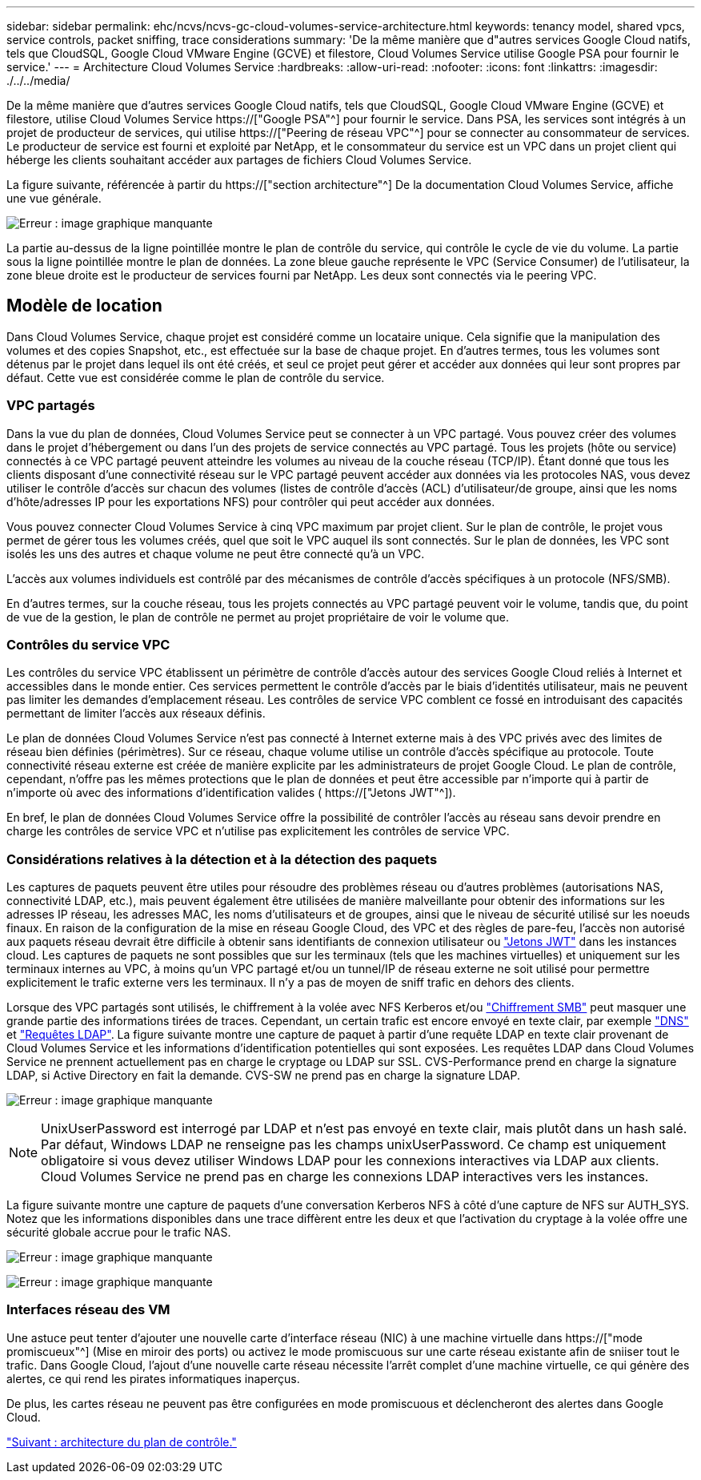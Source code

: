 ---
sidebar: sidebar 
permalink: ehc/ncvs/ncvs-gc-cloud-volumes-service-architecture.html 
keywords: tenancy model, shared vpcs, service controls, packet sniffing, trace considerations 
summary: 'De la même manière que d"autres services Google Cloud natifs, tels que CloudSQL, Google Cloud VMware Engine (GCVE) et filestore, Cloud Volumes Service utilise Google PSA pour fournir le service.' 
---
= Architecture Cloud Volumes Service
:hardbreaks:
:allow-uri-read: 
:nofooter: 
:icons: font
:linkattrs: 
:imagesdir: ./../../media/


[role="lead"]
De la même manière que d'autres services Google Cloud natifs, tels que CloudSQL, Google Cloud VMware Engine (GCVE) et filestore, utilise Cloud Volumes Service https://["Google PSA"^] pour fournir le service. Dans PSA, les services sont intégrés à un projet de producteur de services, qui utilise https://["Peering de réseau VPC"^] pour se connecter au consommateur de services. Le producteur de service est fourni et exploité par NetApp, et le consommateur du service est un VPC dans un projet client qui héberge les clients souhaitant accéder aux partages de fichiers Cloud Volumes Service.

La figure suivante, référencée à partir du https://["section architecture"^] De la documentation Cloud Volumes Service, affiche une vue générale.

image:ncvs-gc-image1.png["Erreur : image graphique manquante"]

La partie au-dessus de la ligne pointillée montre le plan de contrôle du service, qui contrôle le cycle de vie du volume. La partie sous la ligne pointillée montre le plan de données. La zone bleue gauche représente le VPC (Service Consumer) de l'utilisateur, la zone bleue droite est le producteur de services fourni par NetApp. Les deux sont connectés via le peering VPC.



== Modèle de location

Dans Cloud Volumes Service, chaque projet est considéré comme un locataire unique. Cela signifie que la manipulation des volumes et des copies Snapshot, etc., est effectuée sur la base de chaque projet. En d'autres termes, tous les volumes sont détenus par le projet dans lequel ils ont été créés, et seul ce projet peut gérer et accéder aux données qui leur sont propres par défaut. Cette vue est considérée comme le plan de contrôle du service.



=== VPC partagés

Dans la vue du plan de données, Cloud Volumes Service peut se connecter à un VPC partagé. Vous pouvez créer des volumes dans le projet d'hébergement ou dans l'un des projets de service connectés au VPC partagé. Tous les projets (hôte ou service) connectés à ce VPC partagé peuvent atteindre les volumes au niveau de la couche réseau (TCP/IP). Étant donné que tous les clients disposant d'une connectivité réseau sur le VPC partagé peuvent accéder aux données via les protocoles NAS, vous devez utiliser le contrôle d'accès sur chacun des volumes (listes de contrôle d'accès (ACL) d'utilisateur/de groupe, ainsi que les noms d'hôte/adresses IP pour les exportations NFS) pour contrôler qui peut accéder aux données.

Vous pouvez connecter Cloud Volumes Service à cinq VPC maximum par projet client. Sur le plan de contrôle, le projet vous permet de gérer tous les volumes créés, quel que soit le VPC auquel ils sont connectés. Sur le plan de données, les VPC sont isolés les uns des autres et chaque volume ne peut être connecté qu'à un VPC.

L'accès aux volumes individuels est contrôlé par des mécanismes de contrôle d'accès spécifiques à un protocole (NFS/SMB).

En d'autres termes, sur la couche réseau, tous les projets connectés au VPC partagé peuvent voir le volume, tandis que, du point de vue de la gestion, le plan de contrôle ne permet au projet propriétaire de voir le volume que.



=== Contrôles du service VPC

Les contrôles du service VPC établissent un périmètre de contrôle d'accès autour des services Google Cloud reliés à Internet et accessibles dans le monde entier. Ces services permettent le contrôle d'accès par le biais d'identités utilisateur, mais ne peuvent pas limiter les demandes d'emplacement réseau. Les contrôles de service VPC comblent ce fossé en introduisant des capacités permettant de limiter l'accès aux réseaux définis.

Le plan de données Cloud Volumes Service n'est pas connecté à Internet externe mais à des VPC privés avec des limites de réseau bien définies (périmètres). Sur ce réseau, chaque volume utilise un contrôle d'accès spécifique au protocole. Toute connectivité réseau externe est créée de manière explicite par les administrateurs de projet Google Cloud. Le plan de contrôle, cependant, n'offre pas les mêmes protections que le plan de données et peut être accessible par n'importe qui à partir de n'importe où avec des informations d'identification valides ( https://["Jetons JWT"^]).

En bref, le plan de données Cloud Volumes Service offre la possibilité de contrôler l'accès au réseau sans devoir prendre en charge les contrôles de service VPC et n'utilise pas explicitement les contrôles de service VPC.



=== Considérations relatives à la détection et à la détection des paquets

Les captures de paquets peuvent être utiles pour résoudre des problèmes réseau ou d'autres problèmes (autorisations NAS, connectivité LDAP, etc.), mais peuvent également être utilisées de manière malveillante pour obtenir des informations sur les adresses IP réseau, les adresses MAC, les noms d'utilisateurs et de groupes, ainsi que le niveau de sécurité utilisé sur les noeuds finaux. En raison de la configuration de la mise en réseau Google Cloud, des VPC et des règles de pare-feu, l'accès non autorisé aux paquets réseau devrait être difficile à obtenir sans identifiants de connexion utilisateur ou link:<ncvs-gc-control-plane-architecture.html#jwt-tokens["Jetons JWT"] dans les instances cloud. Les captures de paquets ne sont possibles que sur les terminaux (tels que les machines virtuelles) et uniquement sur les terminaux internes au VPC, à moins qu'un VPC partagé et/ou un tunnel/IP de réseau externe ne soit utilisé pour permettre explicitement le trafic externe vers les terminaux. Il n'y a pas de moyen de sniff trafic en dehors des clients.

Lorsque des VPC partagés sont utilisés, le chiffrement à la volée avec NFS Kerberos et/ou link:ncvs-gc-data-encryption-in-transit.html#smb-encryption["Chiffrement SMB"] peut masquer une grande partie des informations tirées de traces. Cependant, un certain trafic est encore envoyé en texte clair, par exemple link:ncvs-gc-other-nas-infrastructure-service-dependencies.html#dns["DNS"] et link:cvs-gc-other-nas-infrastructure-service-dependencies.html#ldap-queries["Requêtes LDAP"]. La figure suivante montre une capture de paquet à partir d'une requête LDAP en texte clair provenant de Cloud Volumes Service et les informations d'identification potentielles qui sont exposées. Les requêtes LDAP dans Cloud Volumes Service ne prennent actuellement pas en charge le cryptage ou LDAP sur SSL. CVS-Performance prend en charge la signature LDAP, si Active Directory en fait la demande. CVS-SW ne prend pas en charge la signature LDAP.

image:ncvs-gc-image2.png["Erreur : image graphique manquante"]


NOTE: UnixUserPassword est interrogé par LDAP et n'est pas envoyé en texte clair, mais plutôt dans un hash salé. Par défaut, Windows LDAP ne renseigne pas les champs unixUserPassword. Ce champ est uniquement obligatoire si vous devez utiliser Windows LDAP pour les connexions interactives via LDAP aux clients. Cloud Volumes Service ne prend pas en charge les connexions LDAP interactives vers les instances.

La figure suivante montre une capture de paquets d'une conversation Kerberos NFS à côté d'une capture de NFS sur AUTH_SYS. Notez que les informations disponibles dans une trace diffèrent entre les deux et que l'activation du cryptage à la volée offre une sécurité globale accrue pour le trafic NAS.

image:ncvs-gc-image3.png["Erreur : image graphique manquante"]

image:ncvs-gc-image4.png["Erreur : image graphique manquante"]



=== Interfaces réseau des VM

Une astuce peut tenter d'ajouter une nouvelle carte d'interface réseau (NIC) à une machine virtuelle dans https://["mode promiscueux"^] (Mise en miroir des ports) ou activez le mode promiscuous sur une carte réseau existante afin de sniiser tout le trafic. Dans Google Cloud, l'ajout d'une nouvelle carte réseau nécessite l'arrêt complet d'une machine virtuelle, ce qui génère des alertes, ce qui rend les pirates informatiques inaperçus.

De plus, les cartes réseau ne peuvent pas être configurées en mode promiscuous et déclencheront des alertes dans Google Cloud.

link:ncvs-gc-control-plane-architecture.html["Suivant : architecture du plan de contrôle."]
